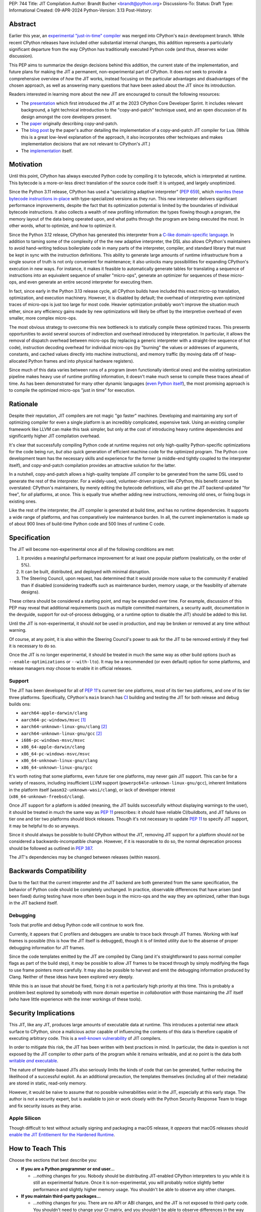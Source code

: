 PEP: 744
Title: JIT Compilation
Author: Brandt Bucher <brandt@python.org>
Discussions-To:
Status: Draft
Type: Informational
Created: 09-APR-2024
Python-Version: 3.13
Post-History:

Abstract
========

.. A short (~200 word) description of the technical issue being addressed.

Earlier this year, an `experimental "just-in-time" compiler
<https://github.com/python/cpython/pull/113465>`_ was merged into CPython's
``main`` development branch. While recent CPython releases have included other
substantial internal changes, this addition represents a particularly
significant departure from the way CPython has traditionally executed Python
code (and thus, deserves wider discussion).

This PEP aims to summarize the design decisions behind this addition, the
current state of the implementation, and future plans for making the JIT a
permanent, non-experimental part of CPython. It does *not* seek to provide a
comprehensive overview of *how* the JIT works, instead focusing on the
particular advantages and disadvantages of the chosen approach, as well as
answering many questions that have been asked about the JIT since its
introduction.

Readers interested in learning more about the new JIT are encouraged to consult
the following resources:

- The `presentation <https://youtu.be/HxSHIpEQRjs>`_ which first introduced the
  JIT at the 2023 CPython Core Developer Sprint. It includes relevant
  background, a light technical introduction to the "copy-and-patch" technique
  used, and an open discussion of its design amongst the core developers
  present.
- The `paper <https://dl.acm.org/doi/10.1145/3485513>`_ originally describing
  copy-and-patch.
- The `blog post <https://sillycross.github.io/2023/05/12/2023-05-12>`_ by the
  paper's author detailing the implementation of a copy-and-patch JIT compiler
  for Lua. (While this is a great low-level explanation of the approach, it also
  incorporates other techniques and makes implementation decisions that are not
  relevant to CPython's JIT.)
- The `implementation <#reference-implementation>`_ itself.

Motivation
==========

.. Clearly explain why the existing language specification is inadequate to
   address the problem that the PEP solves.

Until this point, CPython has always executed Python code by compiling it to
bytecode, which is interpreted at runtime. This bytecode is a more-or-less
direct translation of the source code itself: it is untyped, and largely
unoptimized.

Since the Python 3.11 release, CPython has used a "specializing adaptive
interpreter" (:pep:`659`), which `rewrites these bytecode instructions in-place
<https://youtu.be/shQtrn1v7sQ>`_ with type-specialized versions as they run.
This new interpreter delivers significant performance improvements, despite the
fact that its optimization potential is limited by the boundaries of individual
bytecode instructions. It also collects a wealth of new profiling information:
the types flowing though a program, the memory layout of the data being operated
upon, and what paths through the program are being executed the most. In other
words, *what* to optimize, and *how* to optimize it.

Since the Python 3.12 release, CPython has generated this interpreter from a
`C-like domain-specific language
<https://github.com/python/cpython/blob/main/Python/bytecodes.c>`_. In addition
to taming some of the complexity of the the new adaptive interpreter, the DSL
also allows CPython's maintainers to avoid hand-writing tedious boilerplate code
in many parts of the interpreter, compiler, and standard library that must be
kept in sync with the instruction definitions. This ability to generate large
amounts of runtime infrastructure from a single source of truth is not only
convenient for maintenance; it also unlocks many possibilities for expanding
CPython's execution in new ways. For instance, it makes it feasible to
automatically generate tables for translating a sequence of instructions into an
equivalent sequence of smaller "micro-ops", generate an optimizer for sequences
of these micro-ops, and even generate an entire second interpreter for executing
them.

In fact, since early in the Python 3.13 release cycle, all CPython builds have
included this exact micro-op translation, optimization, and execution machinery.
However, it is disabled by default; the overhead of interpreting even optimized
traces of micro-ops is just too large for most code. Heavier optimization
probably won't improve the situation much either, since any efficiency gains
made by new optimizations will likely be offset by the interpretive overhead of
even smaller, more complex micro-ops.

The most obvious strategy to overcome this new bottleneck is to statically
compile these optimized traces. This presents opportunities to avoid several
sources of indirection and overhead introduced by interpretation. In particular,
it allows the removal of dispatch overhead between micro-ops (by replacing a
generic interpreter with a straight-line sequence of hot code), instruction
decoding overhead for individual micro-ops (by "burning" the values or addresses
of arguments, constants, and cached values directly into machine instructions),
and memory traffic (by moving data off of heap-allocated Python frames and into
physical hardware registers).

Since much of this data varies between runs of a program (even functionally
identical ones) and the existing optimization pipeline makes heavy use of
runtime profiling information, it doesn't make much sense to compile these
traces ahead of time. As has been demonstrated for many other dynamic languages
(`even Python itself <https://www.pypy.org/>`_), the most promising approach is
to compile the optimized micro-ops "just in time" for execution.

Rationale
=========

.. Describe why particular design decisions were made.

Despite their reputation, JIT compilers are not magic "go faster" machines.
Developing and maintaining any sort of optimizing compiler for even a single
platform is an incredibly complicated, expensive task. Using an existing
compiler framework like LLVM can make this task simpler, but only at the cost of
introducing heavy runtime dependencies and significantly higher JIT compilation
overhead.

It's clear that successfully compiling Python code at runtime requires not only
high-quality Python-specific optimizations for the code being run, *but also*
quick generation of efficient machine code for the optimized program. The Python
core development team has the necessary skills and experience for the former (a
middle-end tightly coupled to the interpreter itself), and copy-and-patch
compilation provides an attractive solution for the latter. 

In a nutshell, copy-and-patch allows a high-quality template JIT compiler to be
generated from the same DSL used to generate the rest of the interpreter. For a
widely-used, volunteer-driven project like CPython, this benefit cannot be
overstated: CPython's maintainers, by merely editing the bytecode definitions,
will also get the JIT backend updated "for free", for *all* platforms, at once.
This is equally true whether adding new instructions, removing old ones, or
fixing bugs in existing ones.

Like the rest of the interpreter, the JIT compiler is generated at build time,
and has no runtime dependencies. It supports a wide range of platforms, and has
comparatively low maintenance burden. In all, the current implementation is made
up of about 900 lines of build-time Python code and 500 lines of runtime C code.

Specification
=============

The JIT will become non-experimental once all of the following conditions are
met:

#. It provides a meaningful performance improvement for at least one popular
   platform (realistically, on the order of 5%).

#. It can be built, distributed, and deployed with minimal disruption.

#. The Steering Council, upon request, has determined that it would provide more
   value to the community if enabled than if disabled (considering tradeoffs
   such as maintenance burden, memory usage, or the feasibility of alternate
   designs).

These critera should be considered a starting point, and may be expanded over
time. For example, discussion of this PEP may reveal that additional
requirements (such as multiple committed maintainers, a security audit,
documentation in the devguide, support for out-of-process debugging, or a
runtime option to disable the JIT) should be added to this list.

Until the JIT is non-experimental, it should *not* be used in production, and
may be broken or removed at any time without warning.

Of course, at any point, it is also within the Steering Council's power to ask
for the JIT to be removed entirely if they feel it is necessary to do so.

Once the JIT is no longer experimental, it should be treated in much the same
way as other build options (such as ``--enable-optimizations`` or
``--with-lto``). It may be a recommended (or even default) option for some
platforms, and release managers *may* choose to enable it in official releases.

Support
-------

The JIT has been developed for all of :pep:`11`'s current tier one platforms,
most of its tier two platforms, and one of its tier three platforms.
Specifically, CPython's ``main`` branch has `CI
<https://github.com/python/cpython/blob/main/.github/workflows/jit.yml>`_
building and testing the JIT for both release and debug builds ons:

- ``aarch64-apple-darwin/clang``

- ``aarch64-pc-windows/msvc`` [#untested]_

- ``aarch64-unknown-linux-gnu/clang`` [#emulated]_

- ``aarch64-unknown-linux-gnu/gcc`` [#emulated]_

- ``i686-pc-windows-msvc/msvc``

- ``x86_64-apple-darwin/clang``

- ``x86_64-pc-windows-msvc/msvc``

- ``x86_64-unknown-linux-gnu/clang``

- ``x86_64-unknown-linux-gnu/gcc``

It's worth noting that some platforms, even future tier one platforms, may never
gain JIT support. This can be for a variety of reasons, including insufficient
LLVM support (``powerpc64le-unknown-linux-gnu/gcc``), inherent limitations in
the platform itself (``wasm32-unknown-wasi/clang``), or lack of developer
interest (``x86_64-unknown-freebsd/clang``).

Once JIT support for a platform is added (meaning, the JIT builds successfully
without displaying warnings to the user), it should be treated in much the same
way as :pep:`11` prescribes: it should have reliable CI/buildbots, and JIT
failures on tier one and tier two platforms should block releases. Though it's
not necessary to update :pep:`11` to specify JIT support, it may be helpful to
do so anyways.

Since it should always be possible to build CPython without the JIT, removing
JIT support for a platform should *not* be considered a backwards-incompatible
change. However, if it is reasonable to do so, the normal deprecation process
should be followed as outlined in :pep:`387`.

The JIT's dependencies may be changed between releases (within reason).

Backwards Compatibility
=======================

.. Describe potential impact and severity on pre-existing code.

Due to the fact that the current intepreter and the JIT backend are both
generated from the same specification, the behavior of Python code should be
completely unchanged. In practice, observable differences that have arisen (and
been fixed) during testing have more often been bugs in the micro-ops and the
way they are optimized, rather than bugs in the JIT backend itself.

Debugging
---------

Tools that profile and debug Python code will continue to work fine.

Currently, it appears that C profilers and debuggers are unable to trace back
*through* JIT frames. Working with leaf frames is possible (this is how the JIT
itself is debugged), though it is of limited utility due to the absense of
proper debugging information for JIT frames.

Since the code templates emitted by the JIT are compiled by Clang (and it's
straightforward to pass normal compiler flags as part of the build step), it
*may* be possible to allow JIT frames to be traced through by simply modifying
the flags to use frame pointers more carefully. It may also be possible to
harvest and emit the debugging information produced by Clang. Neither of these
ideas have been explored very deeply. 

While this is an issue that *should* be fixed, fixing it is not a particularly
high priority at this time. This is probably a problem best explored by somebody
with more domain expertise *in collaboration with* those maintaining the JIT
itself (who have little experience with the inner workings of these tools).

Security Implications
=====================

.. How could a malicious user take advantage of this new feature?

This JIT, like any JIT, produces large amounts of executable data at runtime.
This introduces a potential new attack surface to CPython, since a malicious
actor capable of influencing the contents of this data is therefore capable of
executing arbitrary code. This is a `well-known vulnerability
<https://en.wikipedia.org/wiki/Just-in-time_compilation#Security>`_ of JIT
compilers.

In order to mitigate this risk, the JIT has been written with best practices in
mind. In particular, the data in question is not exposed by the JIT compiler to
other parts of the program while it remains writeable, and at *no* point is the
data both |wx|_.

.. Apparently this how you hack together a formatted link:

.. |wx| replace:: writable *and* executable
.. _wx: https://en.wikipedia.org/wiki/W%5EX

The nature of template-based JITs also seriously limits the kinds of code that
can be generated, further reducing the likelihood of a successful exploit. As an
additional precaution, the templates themselves (including all of their
metadata) are stored in static, read-only memory.

However, it would be naive to assume that no possible vulnerabilities exist in
the JIT, especially at this early stage. The author is not a security expert,
but is available to join or work closely with the Python Security Response Team
to triage and fix security issues as they arise.

Apple Silicon
--------------

Though difficult to test without actually signing and packaging a macOS release,
it *appears* that macOS releases should `enable the JIT Entitlement for the
Hardened Runtime
<https://developer.apple.com/documentation/apple-silicon/porting-just-in-time-compilers-to-apple-silicon#Enable-the-JIT-Entitlement-for-the-Hardened-Runtime>`_.

How to Teach This
=================

.. How to teach users, new and experienced, how to apply the PEP to their work.

Choose the sections that best describe you:

- **If you are a Python programmer or end user...**
  
  - ...nothing changes for you. Nobody should be distributing JIT-enabled
    CPython interpreters to you while it is still an experimental feature. Once
    it is non-experimental, you will probably notice slightly better performance
    and slightly higher memory usage. You shouldn't be able to observe any other
    changes.

- **If you maintain third-party packages...**

  - ...nothing changes for you. There are no API or ABI changes, and the JIT is
    not exposed to third-party code. You shouldn't need to change your CI
    matrix, and you shouldn't be able to observe differences in the way your
    packages work when the JIT is enabled.

- **If you profile or debug Python code...**

  - ...nothing changes for you. All Python profiling and tracing functionality
    remains.
  
- **If you profile or debug C code...**

  - ...currently, the ability to trace *through* JIT frames is limited. This may
    cause issues if you need to observe the entire C call stack, rather than
    just "leaf" frames. See the `Debugging`_ section above for more information.

- **If you compile your own Python interpreter....**

  - ...if you don't wish to build the JIT, you can simply ignore it. Otherwise,
    you will need to install a compatible version of LLVM, and pass the
    appropriate build flag to the build scripts. Your build may take up to a
    minute longer. Note that the JIT should *not* be distributed to end users or
    used in production while it is still in the experimental phase.

- **If you're a maintainer of CPython (or a fork of CPython)...**

  - **...and you change the bytecode definitions or the main interpreter
    loop...**

    - ..in general, the JIT shouldn't be much of an inconvenience to you
      (depending on what you're trying to do). The micro-op interpreter is still
      around, and isn't going anywhere, so your day-to-day development will
      probably with the JIT itself disabled (as it is now). There is moderate
      likelihood that larger changes to the interpreter itself (such as adding
      new local variables, changing error handlers and deoptimization points,
      changing the micro-op format, etc.) will require changes to the C template
      used to generate the JIT, which is meant to mimic the main interpreter
      loop. You may also occasionally just get unlucky, and break JIT code
      generation, which will require you either modify the Python build scripts
      yourself, or solicit the help of somebody more familiar with them (below).

  - **...and you work on the JIT itself...**

    - ...you hopefully already have a decent idea of what you're getting
      yourself into. You will be regularly modifying the Python build scripts,
      the C template used to generate the JIT, and the C code that actually
      makes up the runtime portion of the JIT. You'll be regularly dealing with
      all sorts of crashes, stepping over machine code in a debugger, staring at
      COFF/ELF/Mach-O dumps, developing on a wide range of platforms, and
      generally being the point of contact for the people changing the bytecode
      when CI starts failing on their PRs (above). Ideally, you're at least
      *familiar* with assembly, have taken a couple of courses with "compilers"
      in their name, and have read a blog post or two about linkers.

  - **...and you maintain other parts of CPython...**

    - ...nothing changes for you. You shouldn't need to develop locally with JIT
      builds. If you choose to do so (for example, to help reproduce and triage
      JIT issues), your builds may take up to a minute longer; however, the
      built JIT will be cached for subsequent runs (provided that the input
      files are unmodified).


Reference Implementation
========================

.. Link to any existing implementation and details about its state, e.g.
   proof-of-concept.

Key parts of the implementation include:

- |readme|_: Instructions for how to build the JIT.
- |jit|_: The entire runtime portion of the JIT compiler.
- |jit_stencils|_: An example of the JIT's generated templates.
- |template|_: The code which is compiled to produce the JIT's templates.
- |targets|_: The code to compile and parse the templates at build time.

.. |readme| replace:: ``Tools/jit/README.md``
.. _readme: https://github.com/python/cpython/blob/main/Tools/jit/README.md
.. |jit| replace:: ``Python/jit.c``
.. _jit: https://github.com/python/cpython/blob/main/Python/jit.c
.. |jit_stencils| replace:: ``jit_stencils.h``
.. _jit_stencils: https://gist.github.com/brandtbucher/9d3cc396dcb15d13f7e971175e987f3a
.. |template| replace:: ``Tools/jit/template.c``
.. _template: https://github.com/python/cpython/blob/main/Tools/jit/template.c
.. |targets| replace:: ``Tools/jit/_targets.py``
.. _targets: https://github.com/python/cpython/blob/main/Tools/jit/_targets.py

Rejected Ideas
==============

.. Why certain ideas that were brought while discussing this PEP were not
   ultimately pursued.

Maintain it outside of CPython
------------------------------

.. Q: Do you want to merge this into CPython, or maintain it separately?

.. Q: Is the implementation under your GitHub account?

.. Q: Is it possible to maintain it outside of CPython?

Turn it on by default
---------------------

.. Q: Shouldn’t we merge this as soon as possible?

.. Q: Why was it merged now, without a PEP or wide discussion among Core
   Developers, especially since the immediate performance benefit is pretty much
   non-existent?

.. Q: How much follow-up work relies on this being merged, now?

.. Q: How difficult would it be to revert now and merge again later?

.. XXX: ...for now, this is a good compromise between always turning it on and
   not having it in at all.

Support multiple compiler toolchains
------------------------------------

Clang is specifically needed because it's the only C compiler with support for
guaranteed tail calls (|musttail|_), which are required by CPython's
`continuation-passing-style
<https://en.wikipedia.org/wiki/Continuation-passing_style#Tail_calls>`_ approach
to JIT compilation.

Since LLVM also includes other functionalities required by the JIT build process
(namely, utilities for object file parsing and disassembly), it's convenient to
only support one toolchain at this time.

.. |musttail| replace:: ``musttail``
.. _musttail: https://clang.llvm.org/docs/AttributeReference.html#musttail

Use the JIT to compile "tier one" code
--------------------------------------

Most of the prior art for copy-and-patch uses it as a fast baseline JIT, whereas
CPython's JIT is using the technique for optimized "tier two" traces.

This is because CPython uses the "tier one" specializing adaptive interpreter to
collect runtime profiling information, and uses that data to detect and optimize
"hot" paths through the code. This uses self-modifying code, a technique which
is much more difficult to implement with using a JIT compiler.

In theory, it should be possible to compile tier one bytecode using
copy-and-patch (in fact, early prototypes predated the tier two interpreter and
did exactly this). In practice, the JIT sits somewhere between the "baseline"
and "optimizing" compiler tiers of other dynamic language runtimes.

Add GPU support
---------------

The JIT is currently CPU-only. It does not, for example, offload NumPy array
computations to CUDA GPUs, as JITs like `Numba
<https://numba.pydata.org/numba-doc/latest/cuda/overview.html>`_ do.

There is already a rich ecosystem of tools for accelerating these sorts of
specialized tasks, and CPython's JIT is not intended to replace them. Instead,
it is meant to improve the performance of general-purpose Python code, which is
less likely to benefit from deeper GPU integration.

Open Issues
===========

.. Any points that are still being decided/discussed.

Speed
-----

.. XXX: ... 

Memory
------

.. XXX: Because it emits ...

Earlier versions of the JIT had a more complicated memory allocation scheme
which imposed a number of fragile limitations on the size and layout of the
emitted code, and significantly bloated the memory footprint of Python
executable itself. These issues are no longer present in the current design.

Dependencies
------------

.. Q: Could we put the build-time dependencies in a container?

.. Q: Could JITs for every platform be generated on Linux?

.. Q: Will the generated header files be tracked by Git?

.. Q: Is the JIT generated at “generate files time” or “build time”?

Building the JIT adds between 3 and 60 seconds to the build process, depending
on platform. It is only rebuilt whenever the generated files become out-of-date,
so only those who are actively developing the main interpreter loop (or the JIT
itself) will be rebuilding it frequently.

.. XXX: Unlike many other generated files in CPython, the JIT's generated files
   are not tracked by Git. This is because...

Footnotes
=========

.. A collection of footnotes cited in the PEP, and a place to list non-inline
   hyperlink targets.

.. [#untested] Due to lack of available hardware, the JIT is built, but not
   tested, for this platform.

.. [#emulated] Due to lack of available hardware, the JIT is built using
   cross-compilation and tested using hardware emulation for this platform. Some
   tests are skipped because emulation (not the JIT) causes them to fail.
   However, the JIT has been successfully built and tested for this platform
   locally.

Copyright
=========

This document is placed in the public domain or under the CC0-1.0-Universal
license, whichever is more permissive.
